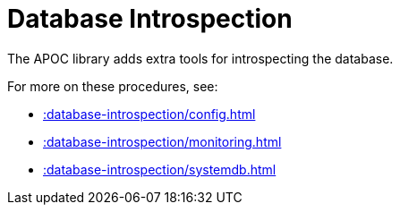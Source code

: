 [[database-introspection]]
= Database Introspection
:description: This chapter describes procedures that can be used to introspect the database.



The APOC library adds extra tools for introspecting the database.

For more on these procedures, see:

* xref::database-introspection/config.adoc[]
* xref::database-introspection/monitoring.adoc[]
* xref::database-introspection/systemdb.adoc[]
